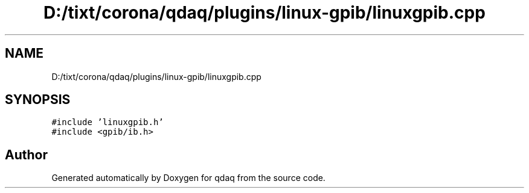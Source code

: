 .TH "D:/tixt/corona/qdaq/plugins/linux-gpib/linuxgpib.cpp" 3 "Wed May 20 2020" "Version 0.2.6" "qdaq" \" -*- nroff -*-
.ad l
.nh
.SH NAME
D:/tixt/corona/qdaq/plugins/linux-gpib/linuxgpib.cpp
.SH SYNOPSIS
.br
.PP
\fC#include 'linuxgpib\&.h'\fP
.br
\fC#include <gpib/ib\&.h>\fP
.br

.SH "Author"
.PP 
Generated automatically by Doxygen for qdaq from the source code\&.
